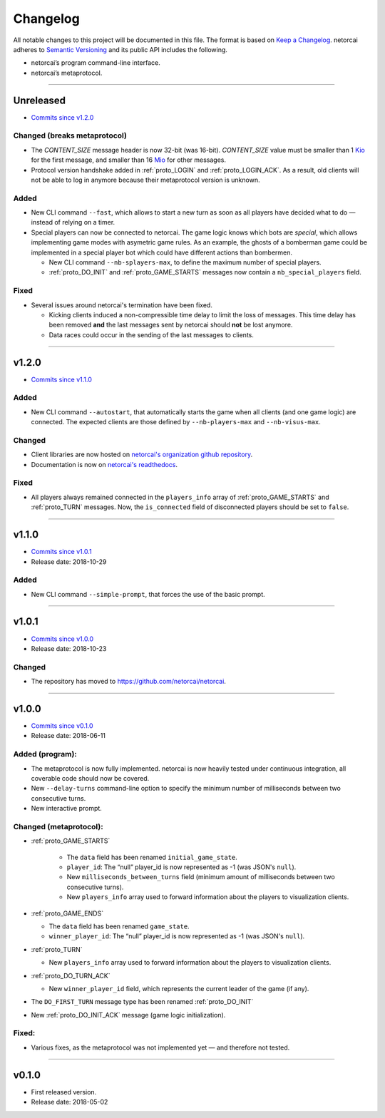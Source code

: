 .. _changelog:

Changelog
=========

All notable changes to this project will be documented in this file.
The format is based on `Keep a Changelog`_.
netorcai adheres to `Semantic Versioning`_ and its public API includes the following.

- netorcai’s program command-line interface.
- netorcai’s metaprotocol.

........................................................................................................................

Unreleased
----------

- `Commits since v1.2.0 <https://github.com/netorcai/netorcai/compare/v1.2.0...master>`_

Changed (breaks metaprotocol)
~~~~~~~~~~~~~~~~~~~~~~~~~~~~~

- The `CONTENT_SIZE` message header is now 32-bit (was 16-bit).
  `CONTENT_SIZE` value must be smaller than 1 Kio_ for the first message,
  and smaller than 16 Mio_ for other messages.
- Protocol version handshake added in :ref:`proto_LOGIN` and :ref:`proto_LOGIN_ACK`.
  As a result, old clients will not be able to log in anymore because their metaprotocol version is unknown.

Added
~~~~~

- New CLI command ``--fast``, which allows to start a new turn as soon as
  all players have decided what to do — instead of relying on a timer.
- Special players can now be connected to netorcai.
  The game logic knows which bots are *special*, which allows implementing
  game modes with asymetric game rules.
  As an example, the ghosts of a bomberman game could be implemented in a
  special player bot which could have different actions than bombermen.

  - New CLI command ``--nb-splayers-max``, to define the maximum number of special players.
  - :ref:`proto_DO_INIT` and :ref:`proto_GAME_STARTS` messages now contain a ``nb_special_players`` field.

Fixed
~~~~~

- Several issues around netorcai's termination have been fixed.

  - Kicking clients induced a non-compressible time delay to limit the loss of messages.
    This time delay has been removed **and** the last messages sent by netorcai should **not** be lost anymore.
  - Data races could occur in the sending of the last messages to clients.

........................................................................................................................

v1.2.0
------

- `Commits since v1.1.0 <https://github.com/netorcai/netorcai/compare/v1.1.0...v1.2.0>`_

Added
~~~~~

- New CLI command ``--autostart``,
  that automatically starts the game when all clients (and one game logic) are connected.
  The expected clients are those defined by ``--nb-players-max`` and ``--nb-visus-max``.

Changed
~~~~~~~

- Client libraries are now hosted on `netorcai's organization github repository`_.
- Documentation is now on `netorcai's readthedocs`_.

Fixed
~~~~~

- All players always remained connected in the ``players_info`` array of :ref:`proto_GAME_STARTS` and :ref:`proto_TURN` messages.
  Now, the ``is_connected`` field of disconnected players should be set to ``false``.

........................................................................................................................

v1.1.0
------

- `Commits since v1.0.1 <https://github.com/netorcai/netorcai/compare/v1.0.1...v1.1.0>`_
- Release date: 2018-10-29

Added
~~~~~

-  New CLI command ``--simple-prompt``, that forces the use of the basic prompt.

........................................................................................................................

v1.0.1
------

- `Commits since v1.0.0 <https://github.com/netorcai/netorcai/compare/v1.0.0...v1.0.1>`_
- Release date: 2018-10-23

Changed
~~~~~~~

-  The repository has moved to https://github.com/netorcai/netorcai.

........................................................................................................................

v1.0.0
------

- `Commits since v0.1.0 <https://github.com/netorcai/netorcai/compare/v0.1.0...v1.0.0>`_
- Release date: 2018-06-11

Added (program):
~~~~~~~~~~~~~~~~

- The metaprotocol is now fully implemented.
  netorcai is now heavily tested under continuous integration,
  all coverable code should now be covered.
- New ``--delay-turns`` command-line option to specify the minimum
  number of milliseconds between two consecutive turns.
- New interactive prompt.

Changed (metaprotocol):
~~~~~~~~~~~~~~~~~~~~~~~

- :ref:`proto_GAME_STARTS`

   - The ``data`` field has been renamed ``initial_game_state``.
   - ``player_id``: The “null” player_id is now represented as -1
     (was JSON's ``null``).
   - New ``milliseconds_between_turns`` field
     (minimum amount of milliseconds between two consecutive turns).
   - New ``players_info`` array used to forward information about the
     players to visualization clients.

- :ref:`proto_GAME_ENDS`

  - The ``data`` field has been renamed ``game_state``.
  - ``winner_player_id``: The “null” player_id is now represented as -1
    (was JSON's ``null``).

- :ref:`proto_TURN`

  - New ``players_info`` array used to forward information about the
    players to visualization clients.

- :ref:`proto_DO_TURN_ACK`

  - New ``winner_player_id`` field,
    which represents the current leader of the game (if any).

- The ``DO_FIRST_TURN`` message type has been renamed :ref:`proto_DO_INIT`
- New :ref:`proto_DO_INIT_ACK` message (game logic initialization).

Fixed:
~~~~~~

- Various fixes, as the metaprotocol was not implemented yet — and therefore not tested.

........................................................................................................................

v0.1.0
------

- First released version.
- Release date: 2018-05-02

.. _Keep a Changelog: http://keepachangelog.com/en/1.0.0/
.. _Semantic Versioning: http://semver.org/spec/v2.0.0.html
.. _netorcai's organization github repository: https://github.com/netorcai
.. _netorcai's readthedocs: https://netorcai.readthedocs.io
.. _Kio: https://en.wikipedia.org/wiki/Binary_prefix#Adoption_by_IEC,_NIST_and_ISO
.. _Mio: https://en.wikipedia.org/wiki/Binary_prefix#Adoption_by_IEC,_NIST_and_ISO
